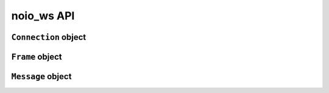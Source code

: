 noio_ws API
===========

``Connection`` object
_____________________

.. py:class:: Connection(role, opcode_non_control_mod=None, opcode_control_mod=None)

    The connection object which acts as a middle man between your application logic and your network io.

    :param str role: Either ``'CLIENT'`` or ``'SERVER'`` used to set the Connection 's role.
    :param dict opcode_non_control_mod: For example ``{3: 'latin-1'}``. This adds extensibility for non-control frames. Valid ints are 3-7.
    :param dict opcode_control_mod: For example ``{11: 'compare'}``. This adds extensibility for control frames. Vaid ints are 11-15.

    .. py:method:: send(self, frame)

        Prepares Frame objects, returning bytes ready to be sent over the network.

        :param Data data: Given a ``Data`` object, returns a ``bytes`` object representing a websocket frame suitable to be sent over a network.
        :returns: None

    .. py:method:: recv(self, bytechunk)

        Takes raw bytes fresh from the informationsuperhighway and processes them.

        :param bytes bytechunk: Takes bytes and processes them with the internal receiver class, building a ``Message`` object.
        :returns: None

    .. py:method:: next_event(self)

        Checks to see if there is an event ready internally, handing it back to the caller.

        :returns: ``Message`` object or ``Information.NEED_DATA``

``Frame`` object
_______________

.. py:class:: Frame(self, data, type, fin=True, status_code=None, rsv_1=None, rsv_2=None, rsv_3=None)

    The object used to represent websocket frames for sending.

    :param str/bytes data: A bytes or string object to be sent as the frame's payload.
    :param str type: The name of the opcode for the frame. For example ``'text'``.
    :param bool fin: Indicates if the frame is the last the series.
    :param int status_code: The int representing the status close for ``close`` frames.
    :param int rsv_1: Passing ``1`` turns on the frame's first reserved bit.
    :param int rsv_2: Passing ``1`` turns on the frame's second reserved bit.
    :param int rsv_3: Passing ``1`` turns on the frame's third reserved bit.

``Message`` object
__________________

.. py:class:: Message(self, message, type, reserved)

    The object used to represent a received websocket frame. Returned to the caller of ``Connection.next_event()`` when there is an event ready.

    .. py:attribute:: .message

        The frame's payload data.

    .. py:attribute:: .type

        The string representation of the opcode. For example ``'text'``, ``'continue'``, ``'close'``.

    .. py:attribute:: .reserved

        A list in the format ``[Int, Int, Int]`` where a ``1`` or ``0`` represents a frame's reserved bit has been turned on or left off. For example ``[1, 0, 0]`` indicates that the first reserved bit in a frame is on.

    .. py:attribute:: .time

        A ``datetime`` object representing when the frame was received.

